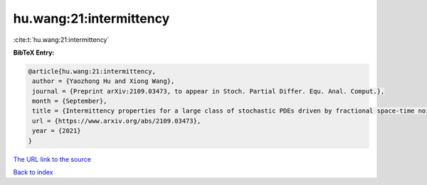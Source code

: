hu.wang:21:intermittency
========================

:cite:t:`hu.wang:21:intermittency`

**BibTeX Entry:**

.. code-block:: bibtex

   @article{hu.wang:21:intermittency,
    author = {Yaozhong Hu and Xiong Wang},
    journal = {Preprint arXiv:2109.03473, to appear in Stoch. Partial Differ. Equ. Anal. Comput.},
    month = {September},
    title = {Intermittency properties for a large class of stochastic PDEs driven by fractional space-time noises},
    url = {https://www.arxiv.org/abs/2109.03473},
    year = {2021}
   }
`The URL link to the source <ttps://www.arxiv.org/abs/2109.03473}>`_


`Back to index <../By-Cite-Keys.html>`_

